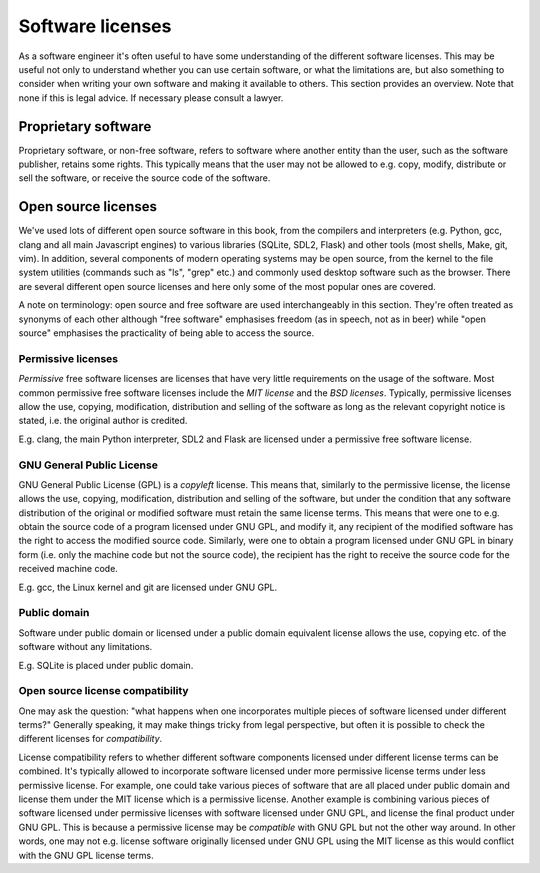 Software licenses
-----------------

As a software engineer it's often useful to have some understanding of the different software licenses. This may be useful not only to understand whether you can use certain software, or what the limitations are, but also something to consider when writing your own software and making it available to others. This section provides an overview. Note that none if this is legal advice. If necessary please consult a lawyer.

Proprietary software
====================

Proprietary software, or non-free software, refers to software where another entity than the user, such as the software publisher, retains some rights. This typically means that the user may not be allowed to e.g. copy, modify, distribute or sell the software, or receive the source code of the software.

Open source licenses
====================

We've used lots of different open source software in this book, from the compilers and interpreters (e.g. Python, gcc, clang and all main Javascript engines) to various libraries (SQLite, SDL2, Flask) and other tools (most shells, Make, git, vim). In addition, several components of modern operating systems may be open source, from the kernel to the file system utilities (commands such as "ls", "grep" etc.) and commonly used desktop software such as the browser. There are several different open source licenses and here only some of the most popular ones are covered.

A note on terminology: open source and free software are used interchangeably in this section. They're often treated as synonyms of each other although "free software" emphasises freedom (as in speech, not as in beer) while "open source" emphasises the practicality of being able to access the source.

Permissive licenses
~~~~~~~~~~~~~~~~~~~

*Permissive* free software licenses are licenses that have very little requirements on the usage of the software. Most common permissive free software licenses include the *MIT license* and the *BSD licenses*. Typically, permissive licenses allow the use, copying, modification, distribution and selling of the software as long as the relevant copyright notice is stated, i.e. the original author is credited.

E.g. clang, the main Python interpreter, SDL2 and Flask are licensed under a permissive free software license.

GNU General Public License
~~~~~~~~~~~~~~~~~~~~~~~~~~

GNU General Public License (GPL) is a *copyleft* license. This means that, similarly to the permissive license, the license allows the use, copying, modification, distribution and selling of the software, but under the condition that any software distribution of the original or modified software must retain the same license terms. This means that were one to e.g. obtain the source code of a program licensed under GNU GPL, and modify it, any recipient of the modified software has the right to access the modified source code. Similarly, were one to obtain a program licensed under GNU GPL in binary form (i.e. only the machine code but not the source code), the recipient has the right to receive the source code for the received machine code.

E.g. gcc, the Linux kernel and git are licensed under GNU GPL.

Public domain
~~~~~~~~~~~~~

Software under public domain or licensed under a public domain equivalent license allows the use, copying etc. of the software without any limitations.

E.g. SQLite is placed under public domain.

Open source license compatibility
~~~~~~~~~~~~~~~~~~~~~~~~~~~~~~~~~

One may ask the question: "what happens when one incorporates multiple pieces of software licensed under different terms?" Generally speaking, it may make things tricky from legal perspective, but often it is possible to check the different licenses for *compatibility*.

License compatibility refers to whether different software components licensed under different license terms can be combined. It's typically allowed to incorporate software licensed under more permissive license terms under less permissive license. For example, one could take various pieces of software that are all placed under public domain and license them under the MIT license which is a permissive license. Another example is combining various pieces of software licensed under permissive licenses with software licensed under GNU GPL, and license the final product under GNU GPL. This is because a permissive license may be *compatible* with GNU GPL but not the other way around. In other words, one may not e.g. license software originally licensed under GNU GPL using the MIT license as this would conflict with the GNU GPL license terms.
